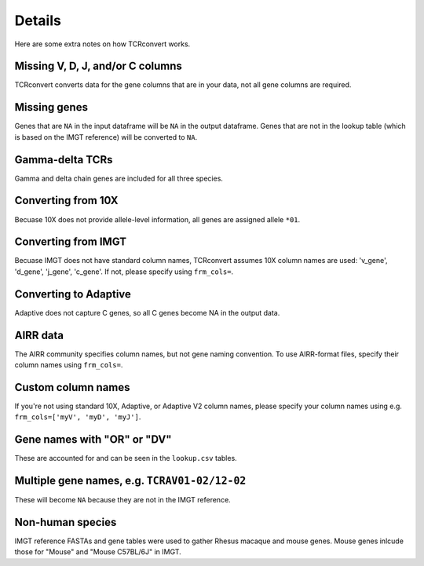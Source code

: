 Details
=======

Here are some extra notes on how TCRconvert works.

Missing V, D, J, and/or C columns
---------------------------------

TCRconvert converts data for the gene columns that are in your data, not all gene columns are required.


Missing genes
-------------

Genes that are ``NA`` in the input dataframe will be ``NA`` in the output dataframe. 
Genes that are not in the lookup table (which is based on the IMGT reference) will be converted to ``NA``.


Gamma-delta TCRs
----------------

Gamma and delta chain genes are included for all three species.


Converting from 10X
-------------------

Becuase 10X does not provide allele-level information, all genes are assigned allele ``*01``.


Converting from IMGT
--------------------

Becuase IMGT does not have standard column names, TCRconvert assumes 10X column names are used: 'v_gene', 'd_gene', 'j_gene', 'c_gene'. 
If not, please specify using ``frm_cols=``.


Converting to Adaptive
----------------------

Adaptive does not capture C genes, so all C genes become NA in the output data.


AIRR data
---------

The AIRR community specifies column names, but not gene naming convention. To use AIRR-format files, specify their column names using ``frm_cols=``.


Custom column names
-------------------

If you're not using standard 10X, Adaptive, or Adaptive V2 column names, please specify your column names using e.g. ``frm_cols=['myV', 'myD', 'myJ']``.


Gene names with "OR" or "DV"
----------------------------

These are accounted for and can be seen in the ``lookup.csv`` tables.


Multiple gene names, e.g. ``TCRAV01-02/12-02``
----------------------------------------------

These will become ``NA`` because they are not in the IMGT reference.


Non-human species
----------------------------------------------

IMGT reference FASTAs and gene tables were used to gather Rhesus macaque and mouse genes. Mouse genes inlcude those for "Mouse" and "Mouse C57BL/6J" in IMGT.
